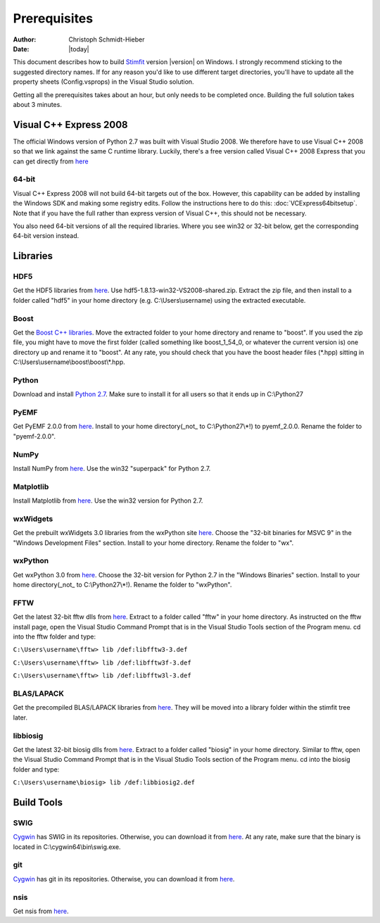 *************
Prerequisites
*************

:Author: Christoph Schmidt-Hieber
:Date:    |today|

This document describes how to build `Stimfit <http://www.stimfit.org>`_ version |version| on Windows. I strongly recommend sticking to the suggested directory names. If for any reason you'd like to use different target directories, you'll have to update all the property sheets (Config.vsprops) in the Visual Studio solution.

Getting all the prerequisites takes about an hour, but only needs to be completed once. Building the full solution takes about 3 minutes.

=======================
Visual C++ Express 2008
=======================

The official Windows version of Python 2.7 was built with Visual Studio 2008. We therefore have to use Visual C++ 2008 so that we link against the same C runtime library. Luckily, there's a free version called Visual C++ 2008 Express that you can get directly from `here <http://go.microsoft.com/?linkid=7729279>`_

64-bit
------
Visual C++ Express 2008 will not build 64-bit targets out of the box. However, this capability can be added by installing the Windows SDK and making some registry edits. Follow the instructions here to do this: :doc:`VCExpress64bitsetup`. Note that if you have the full rather than express version of Visual C++, this should not be necessary.

You also need 64-bit versions of all the required libraries. Where you see win32 or 32-bit below, get the corresponding 64-bit version instead.

=========
Libraries
=========

HDF5
----
Get the HDF5 libraries from `here <http://www.hdfgroup.org/ftp/HDF5/releases/hdf5-1.8.13/bin/windows/>`_. Use hdf5-1.8.13-win32-VS2008-shared.zip. Extract the zip file, and then install to a folder called "hdf5" in your home directory (e.g. C:\\Users\\username) using the extracted executable.

Boost
-----
Get the `Boost C++ libraries <http://www.boost.org>`_. Move the extracted folder to your home directory and rename to "boost". If you used the zip file, you might have to move the first folder (called something like boost_1_54_0, or whatever the current version is) one directory up and rename it to "boost". At any rate, you should check that you have the boost header files (\*.hpp) sitting in C:\\Users\\username\\boost\\boost\\\*.hpp. 

Python
------
Download and install `Python 2.7 <http://www.python.org>`_. Make sure to install it for all users so that it ends up in C:\\Python27

PyEMF
-----
Get PyEMF 2.0.0 from `here <http://sourceforge.net/projects/pyemf/files/latest/download?source=files>`_. Install to your home directory(_not_ to C:\\Python27\\*!) to pyemf_2.0.0. Rename the folder to "pyemf-2.0.0".

NumPy
-----
Install NumPy from `here <http://sourceforge.net/projects/numpy/files/NumPy/>`_. Use the win32 "superpack" for Python 2.7.

Matplotlib
----------
Install Matplotlib from `here <http://matplotlib.org/downloads.html>`_. Use the win32 version for Python 2.7.

wxWidgets
---------
Get the prebuilt wxWidgets 3.0 libraries from the wxPython site `here <http://www.wxpython.org/download.php#unstable>`_. Choose the "32-bit binaries for MSVC 9" in the "Windows Development Files" section. Install to your home directory. Rename the folder to "wx".

wxPython
--------
Get wxPython 3.0 from `here <http://www.wxpython.org/download.php#unstable>`_. Choose the 32-bit version for Python 2.7 in the "Windows Binaries" section. Install to your home directory(_not_ to C:\\Python27\\*!). Rename the folder to "wxPython".

FFTW
----
Get the latest 32-bit fftw dlls from `here <http://fftw.org/install/windows.html>`_. Extract to a folder called "fftw" in your home directory. As instructed on the fftw install page, open the Visual Studio Command Prompt that is in the Visual Studio Tools section of the Program menu. cd into the fftw folder and type:

``C:\Users\username\fftw> lib /def:libfftw3-3.def``

``C:\Users\username\fftw> lib /def:libfftw3f-3.def``

``C:\Users\username\fftw> lib /def:libfftw3l-3.def``

BLAS/LAPACK
-----------
Get the precompiled BLAS/LAPACK libraries from `here <https://code.google.com/p/stimfit/downloads/detail?name=VS2008_libs.zip>`_. They will be moved into a library folder within the stimfit tree later.

libbiosig
---------
Get the latest 32-bit biosig dlls from `here <http://biosig.sourceforge.net/download.html>`_. Extract to a folder called "biosig" in your home directory. Similar to fftw, open the Visual Studio Command Prompt that is in the Visual Studio Tools section of the Program menu. cd into the biosig folder and type:

``C:\Users\username\biosig> lib /def:libbiosig2.def``


===========
Build Tools
===========

SWIG
----
`Cygwin <http://www.cygwin.com>`_ has SWIG in its repositories. Otherwise, you can download it from `here <http://www.swig.org>`_. At any rate, make sure that the binary is located in C:\\cygwin64\\bin\\swig.exe.

git
---
`Cygwin <http://www.cygwin.com>`_ has git in its repositories. Otherwise, you can download it from `here <http://www.git-scm.org>`_.

nsis
----
Get nsis from `here <http://nsis.sourceforge.net/Download>`_.

